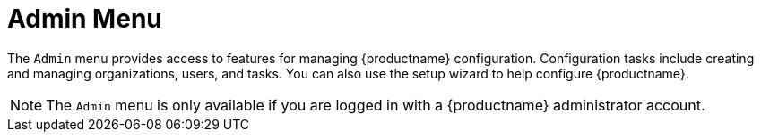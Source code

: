 = Admin Menu

The [guimenu]``Admin`` menu provides access to features for managing {productname} configuration.
Configuration tasks include creating and managing organizations, users, and tasks.
You can also use the setup wizard to help configure {productname}.

[NOTE]
====
The [guimenu]``Admin`` menu is only available if you are logged in with a {productname} administrator account.
====
